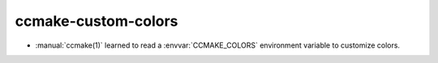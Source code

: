 ccmake-custom-colors
--------------------

* :manual:`ccmake(1)` learned to read a :envvar:`CCMAKE_COLORS`
  environment variable to customize colors.
